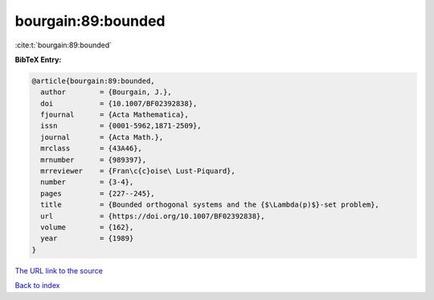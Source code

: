 bourgain:89:bounded
===================

:cite:t:`bourgain:89:bounded`

**BibTeX Entry:**

.. code-block:: bibtex

   @article{bourgain:89:bounded,
     author        = {Bourgain, J.},
     doi           = {10.1007/BF02392838},
     fjournal      = {Acta Mathematica},
     issn          = {0001-5962,1871-2509},
     journal       = {Acta Math.},
     mrclass       = {43A46},
     mrnumber      = {989397},
     mrreviewer    = {Fran\c{c}oise\ Lust-Piquard},
     number        = {3-4},
     pages         = {227--245},
     title         = {Bounded orthogonal systems and the {$\Lambda(p)$}-set problem},
     url           = {https://doi.org/10.1007/BF02392838},
     volume        = {162},
     year          = {1989}
   }
`The URL link to the source <https://doi.org/10.1007/BF02392838>`_


`Back to index <../By-Cite-Keys.html>`_
